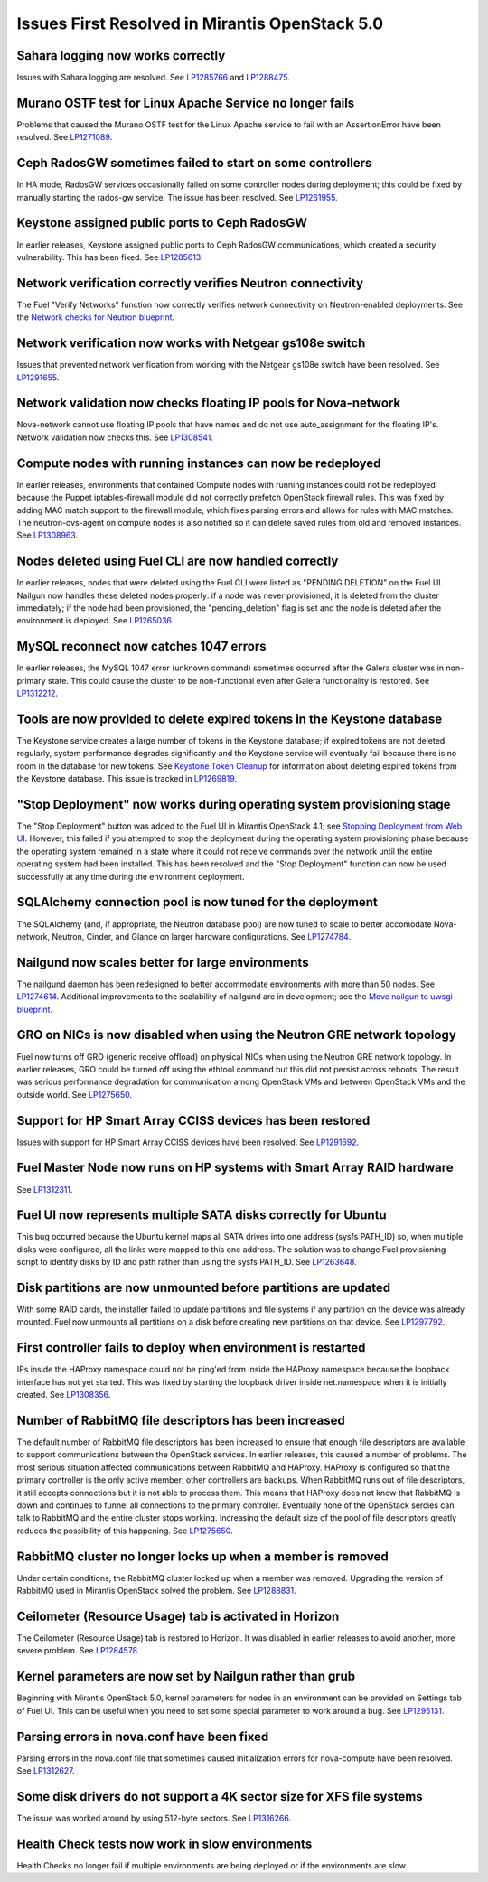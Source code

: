 Issues First Resolved in Mirantis OpenStack 5.0
===============================================

Sahara logging now works correctly
----------------------------------

Issues with Sahara logging are resolved.
See `LP1285766 <https://bugs.launchpad.net/fuel/+bug/1285766>`_
and `LP1288475 <https://bugs.launchpad.net/fuel/+bug/1288475>`_.

Murano OSTF test for Linux Apache Service no longer fails
---------------------------------------------------------

Problems that caused the Murano OSTF test
for the Linux Apache service to fail with an AssertionError
have been resolved.
See `LP1271089 <https://bugs.launchpad.net/fuel/+bug/1271089>`_.

Ceph RadosGW sometimes failed to start on some controllers
----------------------------------------------------------

In HA mode, RadosGW services occasionally failed
on some controller nodes during deployment;
this could be fixed by manually starting the rados-gw service.
The issue has been resolved.
See `LP1261955 <https://bugs.launchpad.net/fuel/+bug/1261966>`_.

Keystone assigned public ports to Ceph RadosGW
----------------------------------------------

In earlier releases,
Keystone assigned public ports to Ceph RadosGW communications,
which created a security vulnerability.
This has been fixed.
See `LP1285613 <https://bugs.launchpad.net/fuel/+bug/1285613>`_.

Network verification correctly verifies Neutron connectivity
------------------------------------------------------------

The Fuel "Verify Networks" function
now correctly verifies network connectivity on Neutron-enabled
deployments.
See the `Network checks for Neutron blueprint <https://blueprints.launchpad.net/fuel/+spec/network-checker-neutron-vlan>`_.

Network verification now works with Netgear gs108e switch
---------------------------------------------------------

Issues that prevented network verification from working
with the Netgear gs108e switch have been resolved.
See `LP1291655 <https://bugs.launchpad.net/fuel/+bug/1291655>`_.

Network validation now checks floating IP pools for Nova-network
----------------------------------------------------------------

Nova-network cannot use floating IP pools
that have names and do not use auto_assignment for the floating IP's.
Network validation now checks this.
See `LP1308541 <https://bugs.launchpad.net/fuel/+bug/1308541>`_.

Compute nodes with running instances can now be redeployed
----------------------------------------------------------

In earlier releases,
environments that contained Compute nodes with running instances
could not be redeployed
because the Puppet iptables-firewall module
did not correctly prefetch OpenStack firewall rules.
This was fixed by adding MAC match support to the firewall module,
which fixes parsing errors and allows for rules with MAC matches.
The neutron-ovs-agent on compute nodes is also notified
so it can delete saved rules from old and removed instances.
See `LP1308963 <https://bugs.launchpad.net/fuel/+bug/1308963>`_.

Nodes deleted using Fuel CLI are now handled correctly
------------------------------------------------------

In earlier releases,
nodes that were deleted using the Fuel CLI
were listed as "PENDING DELETION" on the Fuel UI.
Nailgun now handles these deleted nodes properly:
if a node was never provisioned,
it is deleted from the cluster immediately;
if the node had been provisioned,
the "pending_deletion" flag is set
and the node is deleted after the environment is deployed.
See `LP1265036 <https://bugs.launchpad.net/fuel/+bug/1265036>`_.

MySQL reconnect now catches 1047 errors
---------------------------------------

In earlier releases,
the MySQL 1047 error (unknown command)
sometimes occurred after the Galera cluster
was in non-primary state.
This could cause the cluster to be non-functional
even after Galera functionality is restored.
See `LP1312212 <https://bugs.launchpad.net/fuel/+bug/1312212>`_.

Tools are now provided to delete expired tokens in the Keystone database
------------------------------------------------------------------------

The Keystone service creates a large number of tokens
in the Keystone database;
if expired tokens are not deleted regularly,
system performance degrades significantly
and the Keystone service will eventually fail
because there is no room in the database for new tokens.
See `Keystone Token Cleanup <http://docs.mirantis.com/openstack/fuel/fuel-5.0/operations.html#keystone-token-cleanup>`_
for information about
deleting expired tokens from the Keystone database.
This issue is tracked in
`LP1269819 <https://bugs.launchpad.net/fuel/+bug/1269819>`_.

"Stop Deployment" now works during operating system provisioning stage
----------------------------------------------------------------------

The "Stop Deployment" button was added to the Fuel UI
in Mirantis OpenStack 4.1;
see `Stopping Deployment from Web UI <http://docs.mirantis.com/openstack/fuel/fuel-5.0/user-guide.html#stopping-deployment-from-web-ui>`_.
However, this failed if you attempted to stop the deployment
during the operating system provisioning phase
because the operating system remained in a state
where it could not receive commands over the network
until the entire operating system had been installed.
This has been resolved
and the "Stop Deployment" function
can now be used successfully at any time during the environment deployment.

SQLAlchemy connection pool is now tuned for the deployment
----------------------------------------------------------

The SQLAlchemy (and, if appropriate, the Neutron database pool)
are now tuned to scale
to better accomodate Nova-network, Neutron,
Cinder, and Glance on larger hardware configurations.
See `LP1274784 <https://bugs.launchpad.net/fuel/+bug/1274784>`_.

Nailgund now scales better for large environments
-------------------------------------------------

The nailgund daemon has been redesigned to better accommodate
environments with more than 50 nodes.
See `LP1274614 <https://bugs.launchpad.net/fuel/+bug/1274614>`_.
Additional improvements to the scalability of nailgund
are in development;
see the `Move nailgun to uwsgi blueprint <https://blueprints.launchpad.net/fuel/+spec/nailgun-move-to-uwsgi>`_.

GRO on NICs is now disabled when using the Neutron GRE network topology
-----------------------------------------------------------------------

Fuel now turns off GRO (generic receive offload) on physical NICs
when using the Neutron GRE network topology.
In earlier releases, GRO could be turned off using the ethtool command
but this did not persist across reboots.
The result was serious performance degradation for
communication among OpenStack VMs
and between OpenStack VMs and the outside world.
See `LP1275650 <https://bugs.launchpad.net/fuel/+bug/1275650>`_.

Support for HP Smart Array CCISS devices has been restored
----------------------------------------------------------

Issues with support for HP Smart Array CCISS devices
have been resolved.
See `LP1291692 <https://bugs.launchpad.net/fuel/+bug/1291692>`_.

Fuel Master Node now runs on HP systems with Smart Array RAID hardware
----------------------------------------------------------------------

See `LP1312311 <https://bugs.launchpad.net/fuel/+bug/1312311>`_.

Fuel UI now represents multiple SATA disks correctly for Ubuntu
---------------------------------------------------------------

This bug occurred because the Ubuntu kernel maps all SATA drives
into one address (sysfs PATH_ID)
so, when multiple disks were configured,
all the links were mapped to this one address.
The solution was to change Fuel provisioning script to identify disks
by ID and path rather than using the sysfs PATH_ID.
See `LP1263648 <https://bugs.launchpad.net/fuel/+bug/1263648>`_.

Disk partitions are now unmounted before partitions are updated
---------------------------------------------------------------

With some RAID cards, the installer failed to update partitions
and file systems if any partition on the device was already mounted.
Fuel now unmounts all partitions on a disk
before creating new partitions on that device.
See `LP1297792 <https://bugs.launchpad.net/fuel/+bug/1297792>`_.

First controller fails to deploy when environment is restarted
--------------------------------------------------------------

IPs inside the HAProxy namespace could not be ping'ed
from inside the HAProxy namespace
because the loopback interface has not yet started.
This was fixed by starting the loopback driver
inside net.namespace when it is initially created.
See `LP1308356 <https://bugs.launchpad.net/fuel/+bug/1308356>`_.

Number of RabbitMQ file descriptors has been increased
------------------------------------------------------

The default number of RabbitMQ file descriptors has been increased
to ensure that enough file descriptors are available
to support communications between the OpenStack services.
In earlier releases, this caused a number of problems.
The most serious situation affected
communications between RabbitMQ and HAProxy.
HAProxy is configured so that
the primary controller is the only active member;
other controllers are backups.
When RabbitMQ runs out of file descriptors,
it still accepts connections
but it is not able to process them.
This means that HAProxy does not know that RabbitMQ is down
and continues to funnel all connections to the primary controller.
Eventually none of the OpenStack sercies can talk to RabbitMQ
and the entire cluster stops working.
Increasing the default size of the pool of file descriptors
greatly reduces the possibility of this happening.
See `LP1275650 <https://bugs.launchpad.net/fuel/+bug/1275650>`_.

RabbitMQ cluster no longer locks up when a member is removed
------------------------------------------------------------

Under certain conditions,
the RabbitMQ cluster locked up when a member was removed.
Upgrading the version of RabbitMQ used
in Mirantis OpenStack solved the problem.
See `LP1288831 <https://bugs.launchpad.net/fuel/+bug/1288831>`_.

Ceilometer (Resource Usage) tab is activated in Horizon
-------------------------------------------------------

The Ceilometer (Resource Usage) tab is restored to Horizon.
It was disabled in earlier releases to avoid another, more severe problem.
See `LP1284578 <https://bugs.launchpad.net/fuel/+bug/1284578>`_.

Kernel parameters are now set by Nailgun rather than grub
---------------------------------------------------------

Beginning with Mirantis OpenStack 5.0,
kernel parameters for nodes in an environment can be
provided on Settings tab of Fuel UI. This can be useful when
you need to set some special parameter to work around a bug.
See `LP1295131 <https://bugs.launchpad.net/fuel/+bug/1295131>`_.

Parsing errors in nova.conf have been fixed
-------------------------------------------

Parsing errors in the nova.conf file
that sometimes caused initialization errors for nova-compute
have been resolved.
See `LP1312627 <https://bugs.launchpad.net/fuel/+bug/1312627>`_.

Some disk drivers do not support a 4K sector size for XFS file systems
----------------------------------------------------------------------

The issue was worked around by using 512-byte sectors.
See `LP1316266 <https://bugs.launchpad.net/fuel/+bug/1316266>`_.

Health Check tests now work in slow environments
------------------------------------------------

Health Checks no longer fail if multiple environments are being
deployed or if the environments are slow.
